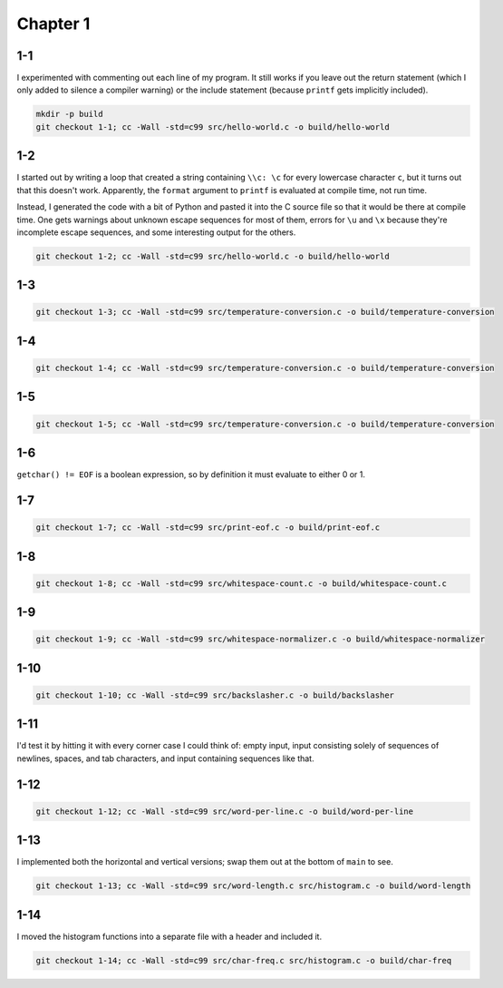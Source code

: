 Chapter 1
=========

1-1
---
I experimented with commenting out each line of my program.
It still works if you leave out the return statement (which I only added to silence a compiler warning) or the include statement (because ``printf`` gets implicitly included).

.. code:: bash

    mkdir -p build
    git checkout 1-1; cc -Wall -std=c99 src/hello-world.c -o build/hello-world

1-2
---
I started out by writing a loop that created a string containing ``\\c: \c`` for every lowercase character ``c``, but it turns out that this doesn't work.
Apparently, the ``format`` argument to ``printf`` is evaluated at compile time, not run time.

Instead, I generated the code with a bit of Python and pasted it into the C source file so that it would be there at compile time.
One gets warnings about unknown escape sequences for most of them, errors for ``\u`` and ``\x`` because they're incomplete escape sequences, and some interesting output for the others.

.. code:: bash

    git checkout 1-2; cc -Wall -std=c99 src/hello-world.c -o build/hello-world

1-3
---
.. code:: bash

    git checkout 1-3; cc -Wall -std=c99 src/temperature-conversion.c -o build/temperature-conversion

1-4
---
.. code:: bash

    git checkout 1-4; cc -Wall -std=c99 src/temperature-conversion.c -o build/temperature-conversion

1-5
---
.. code:: bash

    git checkout 1-5; cc -Wall -std=c99 src/temperature-conversion.c -o build/temperature-conversion

1-6
---
``getchar() != EOF`` is a boolean expression, so by definition it must evaluate to either 0 or 1.

1-7
---
.. code:: bash

    git checkout 1-7; cc -Wall -std=c99 src/print-eof.c -o build/print-eof.c

1-8
---
.. code:: bash

    git checkout 1-8; cc -Wall -std=c99 src/whitespace-count.c -o build/whitespace-count.c

1-9
---
.. code:: bash

    git checkout 1-9; cc -Wall -std=c99 src/whitespace-normalizer.c -o build/whitespace-normalizer

1-10
----
.. code:: bash

    git checkout 1-10; cc -Wall -std=c99 src/backslasher.c -o build/backslasher

1-11
----
I'd test it by hitting it with every corner case I could think of:  empty input, input consisting solely of sequences of newlines, spaces, and tab characters, and input containing sequences like that.

1-12
----
.. code:: bash

    git checkout 1-12; cc -Wall -std=c99 src/word-per-line.c -o build/word-per-line

1-13
----
I implemented both the horizontal and vertical versions; swap them out at the bottom of ``main`` to see.

.. code:: bash

    git checkout 1-13; cc -Wall -std=c99 src/word-length.c src/histogram.c -o build/word-length 

1-14
----
I moved the histogram functions into a separate file with a header and included it.

.. code:: bash

    git checkout 1-14; cc -Wall -std=c99 src/char-freq.c src/histogram.c -o build/char-freq 
